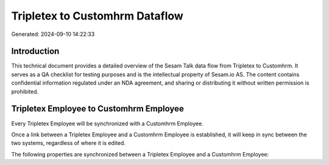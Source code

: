 ===============================
Tripletex to Customhrm Dataflow
===============================

Generated: 2024-09-10 14:22:33

Introduction
------------

This technical document provides a detailed overview of the Sesam Talk data flow from Tripletex to Customhrm. It serves as a QA checklist for testing purposes and is the intellectual property of Sesam.io AS. The content contains confidential information regulated under an NDA agreement, and sharing or distributing it without written permission is prohibited.

Tripletex Employee to Customhrm Employee
----------------------------------------
Every Tripletex Employee will be synchronized with a Customhrm Employee.

Once a link between a Tripletex Employee and a Customhrm Employee is established, it will keep in sync between the two systems, regardless of where it is edited.

The following properties are synchronized between a Tripletex Employee and a Customhrm Employee:

.. list-table::
   :header-rows: 1

   * - Tripletex Employee Property
     - Customhrm Employee Property
     - Customhrm Data Type

